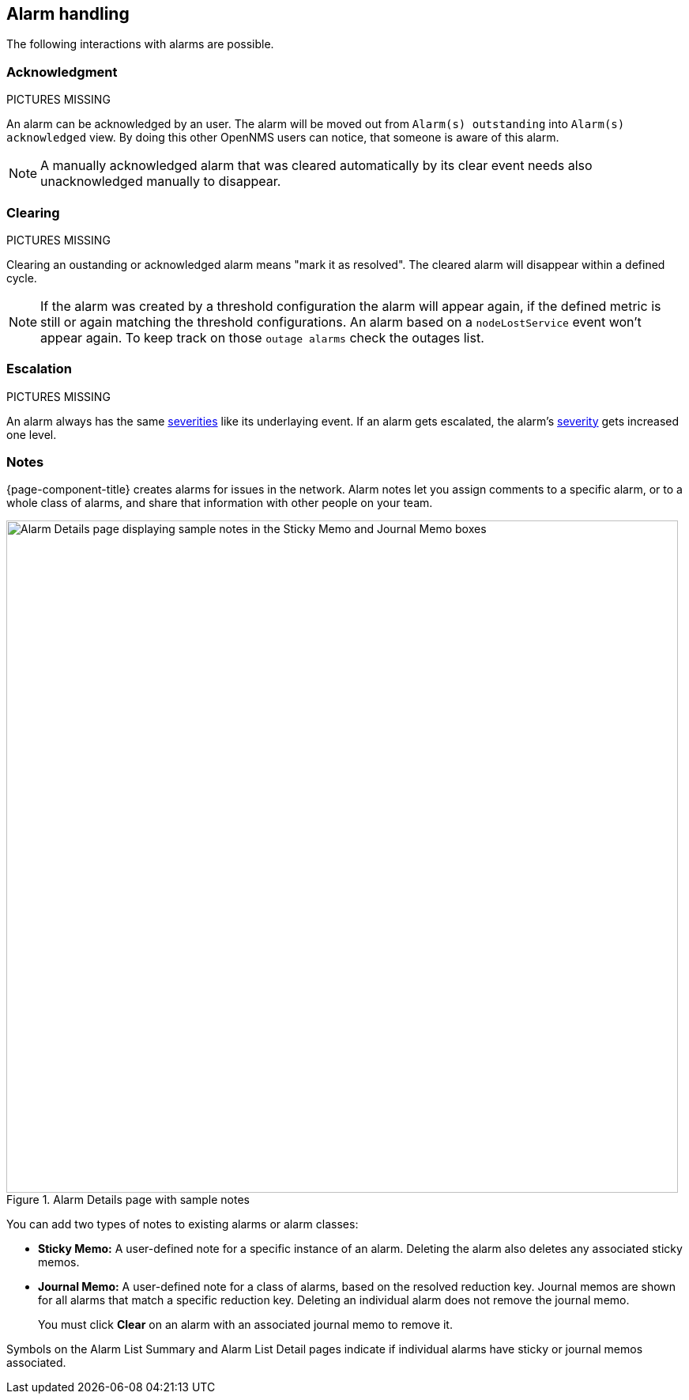 
== Alarm handling

The following interactions with alarms are possible.

=== Acknowledgment

PICTURES MISSING

An alarm can be acknowledged by an user.
The alarm will be moved out from `Alarm(s) outstanding` into `Alarm(s) acknowledged` view.
By doing this other OpenNMS users can notice, that someone is aware of this alarm.

NOTE: A manually acknowledged alarm that was cleared automatically by its clear event needs also unacknowledged manually to disappear.

=== Clearing

PICTURES MISSING

Clearing an oustanding or acknowledged alarm means "mark it as resolved".
The cleared alarm will disappear within a defined cycle.

NOTE: If the alarm was created by a threshold configuration the alarm will appear again, if the defined metric is still or again matching the threshold configurations.
An alarm based on a `nodeLostService` event won't appear again. To keep track on those `outage alarms` check the outages list.

=== Escalation

PICTURES MISSING

An alarm always has the same <<deep-dive/events/event-configuration.adoc#severities, severities>> like its underlaying event.
If an alarm gets escalated, the alarm's <<deep-dive/events/event-configuration.adoc#severities, severity>> gets increased one level.

=== Notes

{page-component-title} creates alarms for issues in the network.
Alarm notes let you assign comments to a specific alarm, or to a whole class of alarms, and share that information with other people on your team.

.Alarm Details page with sample notes
image::alarms/01_alarm-notes.png["Alarm Details page displaying sample notes in the Sticky Memo and Journal Memo boxes", 850]

You can add two types of notes to existing alarms or alarm classes:

* *Sticky Memo:* A user-defined note for a specific instance of an alarm.
Deleting the alarm also deletes any associated sticky memos.
* *Journal Memo:* A user-defined note for a class of alarms, based on the resolved reduction key.
Journal memos are shown for all alarms that match a specific reduction key.
Deleting an individual alarm does not remove the journal memo.
+
You must click *Clear* on an alarm with an associated journal memo to remove it.

Symbols on the Alarm List Summary and Alarm List Detail pages indicate if individual alarms have sticky or journal memos associated.
